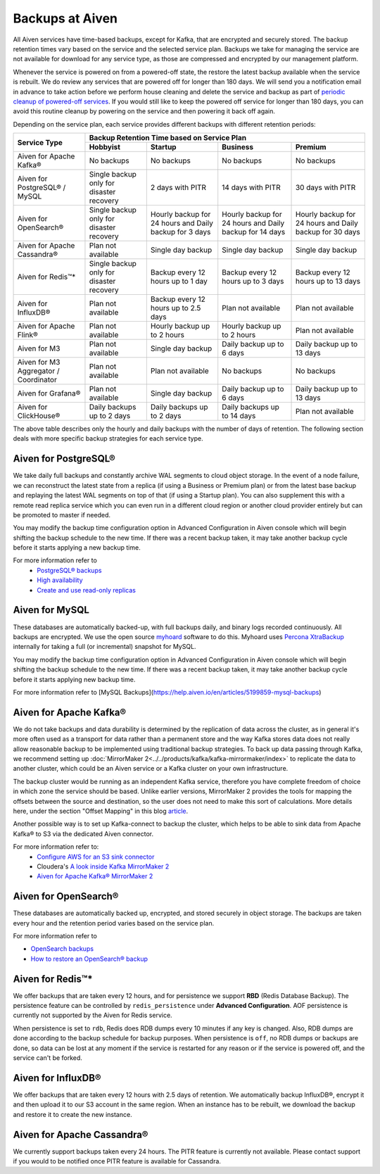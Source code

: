 Backups at Aiven
================

All Aiven services have time-based backups, except for Kafka, that are encrypted and securely stored. The backup retention times vary based on the service and the selected service plan. Backups we take for managing the service are not available for download for any service type, as those are compressed and encrypted by our management platform.

Whenever the service is powered on from a powered-off state, the restore the latest backup available when the service is rebuilt. We do review any services that are powered off for longer than 180 days. We will send you a notification email in advance to take action before we perform house cleaning and delete the service and backup as part of `periodic cleanup of powered-off services <https://help.aiven.io/en/articles/4578430-periodic-cleanup-of-powered-off-services>`__. If you would still like to keep the powered off service for longer than 180 days, you can avoid this routine cleanup by powering on the service and then powering it back off again.

Depending on the service plan, each service provides different backups with different retention periods:

+---------------------------------------+------------------------------------------+---------------------------------------------------------+--------------------------------------------------------+--------------------------------------------------------+
|                                       | Backup Retention Time based on Service Plan                                                                                                                                                                          |
+ Service Type                          +------------------------------------------+---------------------------------------------------------+--------------------------------------------------------+--------------------------------------------------------+
|                                       | Hobbyist                                 | Startup                                                 | Business                                               | Premium                                                |
+=======================================+==========================================+=========================================================+========================================================+========================================================+
| Aiven for Apache Kafka®               | No backups                               | No backups                                              | No backups                                             | No backups                                             |
+---------------------------------------+------------------------------------------+---------------------------------------------------------+--------------------------------------------------------+--------------------------------------------------------+
| Aiven for PostgreSQL® / MySQL         | Single backup only for disaster recovery | 2 days with PITR                                        | 14 days with PITR                                      | 30 days with PITR                                      |
+---------------------------------------+------------------------------------------+---------------------------------------------------------+--------------------------------------------------------+--------------------------------------------------------+
| Aiven for OpenSearch®                 | Single backup only for disaster recovery | Hourly backup for 24 hours and Daily backup for 3 days  | Hourly backup for 24 hours and Daily backup for 14 days| Hourly backup for 24 hours and Daily backup for 30 days|
+---------------------------------------+------------------------------------------+---------------------------------------------------------+--------------------------------------------------------+--------------------------------------------------------+
| Aiven for Apache Cassandra®           | Plan not available                       | Single day backup                                       | Single day backup                                      | Single day backup                                      |
+---------------------------------------+------------------------------------------+---------------------------------------------------------+--------------------------------------------------------+--------------------------------------------------------+
| Aiven for Redis™*                     | Single backup only for disaster recovery | Backup every 12 hours up to 1 day                       | Backup every 12 hours up to 3 days                     | Backup every 12 hours up to 13 days                    |
+---------------------------------------+------------------------------------------+---------------------------------------------------------+--------------------------------------------------------+--------------------------------------------------------+
| Aiven for InfluxDB®                   | Plan not available                       | Backup every 12 hours up to 2.5 days                    | Plan not available                                     | Plan not available                                     |
+---------------------------------------+------------------------------------------+---------------------------------------------------------+--------------------------------------------------------+--------------------------------------------------------+
| Aiven for Apache Flink®               | Plan not available                       | Hourly backup up to 2 hours                             | Hourly backup up to 2 hours                            | Plan not available                                     |
+---------------------------------------+------------------------------------------+---------------------------------------------------------+--------------------------------------------------------+--------------------------------------------------------+
| Aiven for M3                          | Plan not available                       | Single day backup                                       | Daily backup up to 6 days                              | Daily backup up to 13 days                             |
+---------------------------------------+------------------------------------------+---------------------------------------------------------+--------------------------------------------------------+--------------------------------------------------------+
| Aiven for M3 Aggregator / Coordinator | Plan not available                       | Plan not available                                      | No backups                                             | No backups                                             |
+---------------------------------------+------------------------------------------+---------------------------------------------------------+--------------------------------------------------------+--------------------------------------------------------+
| Aiven for Grafana®                    | Plan not available                       | Single day backup                                       | Daily backup up to 6 days                              | Daily backup up to 13 days                             |
+---------------------------------------+------------------------------------------+---------------------------------------------------------+--------------------------------------------------------+--------------------------------------------------------+
| Aiven for ClickHouse®                 | Daily backups up to 2 days               | Daily backups up to 2 days                              | Daily backups up to 14 days                            | Plan not available                                     |
+---------------------------------------+------------------------------------------+---------------------------------------------------------+--------------------------------------------------------+--------------------------------------------------------+

The above table describes only the hourly and daily backups with the number of days of retention. The following section deals with more specific backup strategies for each service type.


Aiven for PostgreSQL®
'''''''''''''''''''''
We take daily full backups and constantly archive WAL segments to cloud object storage. In the event of a node failure, we can reconstruct the latest state from a replica (if using a Business or Premium plan) or from the latest base backup and replaying the latest WAL segments on top of that (if using a Startup plan). You can also supplement this with a remote read replica service which you can even run in a different cloud region or another cloud provider entirely but can be promoted to master if needed.

You may modify the backup time configuration option in Advanced Configuration in Aiven console which will begin shifting the backup schedule to the new time. If there was a recent backup taken, it may take another backup cycle before it starts applying a new backup time. 

For more information refer to
 - `PostgreSQL® backups <https://developer.aiven.io/docs/products/postgresql/concepts/pg-backups.html>`_
 - `High availability <https://developer.aiven.io/docs/products/postgresql/concepts/high-availability.html>`_
 - `Create and use read-only replicas <https://developer.aiven.io/docs/products/postgresql/howto/create-read-replica.html>`_

Aiven for MySQL
'''''''''''''''''''''
These databases are automatically backed-up, with full backups daily, and binary logs recorded continuously. All backups are encrypted. We use the open source `myhoard <https://github.com/aiven/myhoard>`_ software to do this. Myhoard uses `Percona XtraBackup <https://www.percona.com/>`_ internally for taking a full (or incremental) snapshot for MySQL.

You may modify the backup time configuration option in Advanced Configuration in Aiven console which will begin shifting the backup schedule to the new time. If there was a recent backup taken, it may take another backup cycle before it starts applying new backup time.

For more information refer to [MySQL Backups](https://help.aiven.io/en/articles/5199859-mysql-backups)

Aiven for Apache Kafka®
''''''''''''''''''''''''''''''
We do not take backups and data durability is determined by the replication of data across the cluster, as in general it's more often used as a transport for data rather than a permanent store and the way Kafka stores data does not really allow reasonable backup to be implemented using traditional backup strategies. To back up data passing through Kafka, we recommend setting up :doc:`MirrorMaker 2<../../products/kafka/kafka-mirrormaker/index>` to replicate the data to another cluster, which could be an Aiven service or a Kafka cluster on your own infrastructure.

The backup cluster would be running as an independent Kafka service, therefore you have complete freedom of choice in which zone the service should be based. Unlike earlier versions, MirrorMaker 2 provides the tools for mapping the offsets between the source and destination, so the user does not need to make this sort of calculations. More details here, under the section "Offset Mapping" in this blog `article <https://blog.cloudera.com/a-look-inside-kafka-mirrormaker-2/>`__.

Another possible way is to set up Kafka-connect to backup the cluster, which helps to be able to sink data from Apache Kafka® to S3 via the dedicated Aiven connector.

For more information refer to:
 - `Configure AWS for an S3 sink connector <https://developer.aiven.io/docs/products/kafka/kafka-connect/howto/s3-sink-prereq.html>`_
 - Cloudera's `A look inside Kafka MirrorMaker 2 <https://blog.cloudera.com/a-look-inside-kafka-mirrormaker-2/>`_
 - `Aiven for Apache Kafka® MirrorMaker 2 <https://developer.aiven.io/docs/products/kafka/kafka-mirrormaker/index.html>`_

Aiven for OpenSearch®
''''''''''''''''''''''''''''
These databases are automatically backed up, encrypted, and stored securely in object storage. The backups are taken every hour and the retention period varies based on the service plan.

For more information refer to

- `OpenSearch backups <https://help.aiven.io/en/articles/4197366-elasticsearch-backups>`_
- `How to restore an OpenSearch® backup <https://developer.aiven.io/docs/products/opensearch/howto/restore_opensearch_backup.html>`_



Aiven for Redis™*
''''''''''''''''''''''''
We offer backups that are taken every 12 hours, and for persistence we support **RBD** (Redis Database Backup). The persistence feature can be controlled by ``redis_persistence`` under **Advanced Configuration**. AOF persistence is currently not supported by the Aiven for Redis service.

When persistence is set to ``rdb``, Redis does RDB dumps every 10 minutes if any key is changed. Also, RDB dumps are done according to the backup schedule for backup purposes. When persistence is ``off``, no RDB dumps or backups are done, so data can be lost at any moment if the service is restarted for any reason or if the service is powered off, and the service can't be forked.

Aiven for InfluxDB®
'''''''''''''''''''
We offer backups that are taken every 12 hours with 2.5 days of retention. 
We automatically backup InfluxDB®, encrypt it and then upload it to our S3 account in the same region. When an instance has to be rebuilt, we download the backup and restore it to create the new instance.

Aiven for Apache Cassandra®
'''''''''''''''''''''''''''
We currently support backups taken every 24 hours. The PITR feature is currently not available. Please contact support if you would to be notified once PITR feature is available for Cassandra.
